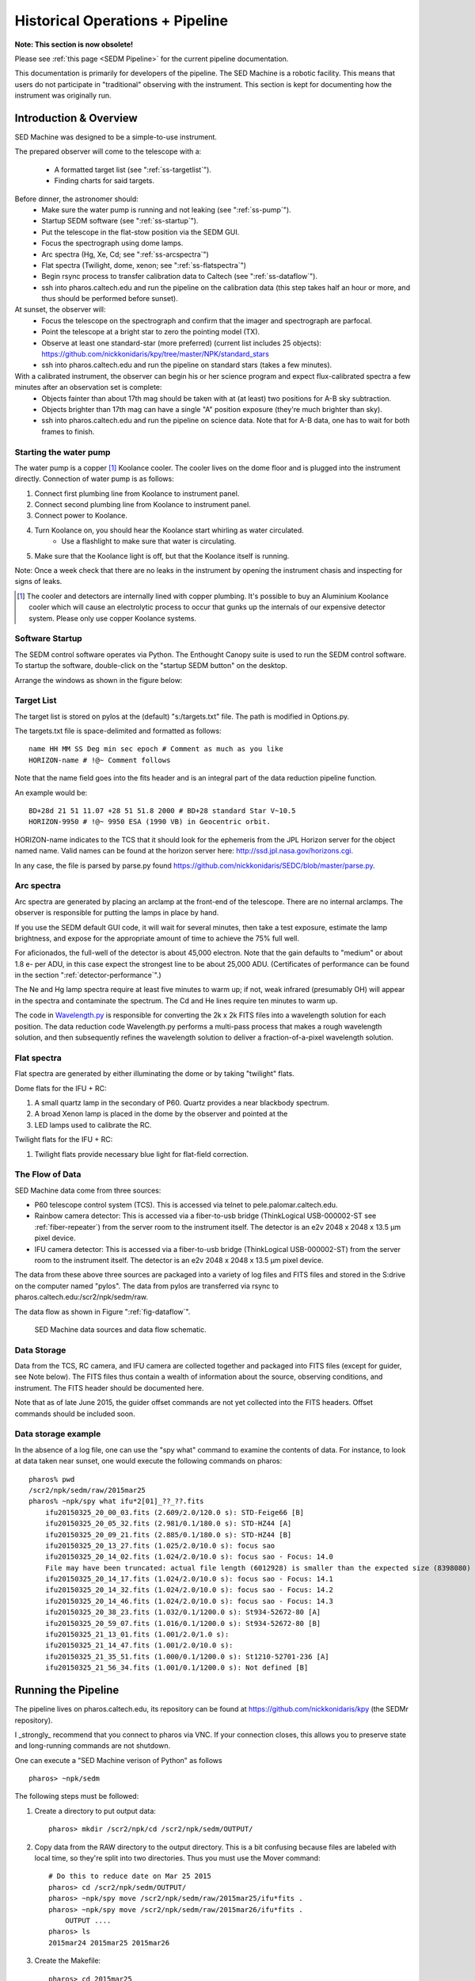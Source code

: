 
Historical Operations + Pipeline
================================

**Note: This section is now obsolete!**

Please see :ref:`this page <SEDM Pipeline>` for the current pipeline
documentation.

This documentation is primarily for developers of the pipeline. The SED 
Machine is a robotic facility.  This means that users do not participate in
"traditional" observing with the instrument.  This section is kept for
documenting how the instrument was originally run.


Introduction & Overview
-----------------------

SED Machine was designed to be a simple-to-use instrument.

The prepared observer will come to the telescope with a:

    * A formatted target list (see ":ref:`ss-targetlist`").
    * Finding charts for said targets.

Before dinner, the astronomer should:
    * Make sure the water pump is running and not leaking (see ":ref:`ss-pump`").
    * Startup SEDM software (see ":ref:`ss-startup`").
    * Put the telescope in the flat-stow position via the SEDM GUI.
    * Focus the spectrograph using dome lamps.
    * Arc spectra (Hg, Xe, Cd; see ":ref:`ss-arcspectra`")
    * Flat spectra (Twilight, dome, xenon; see ":ref:`ss-flatspectra`")
    * Begin rsync process to transfer calibration data to Caltech (see ":ref:`ss-dataflow`").
    * ssh into pharos.caltech.edu and run the pipeline on the calibration data (this step takes half an hour or more, and thus should be performed before sunset).

At sunset, the observer will:
    * Focus the telescope on the spectrograph and confirm that the imager and spectrograph are parfocal.
    * Point the telescope at a bright star to zero the pointing model (TX).
    * Observe at least one standard-star (more preferred) (current list includes 25 objects): https://github.com/nickkonidaris/kpy/tree/master/NPK/standard_stars
    * ssh into pharos.caltech.edu and run the pipeline on standard stars (takes a few minutes).

With a calibrated instrument, the observer can begin his or her science program and expect flux-calibrated spectra a few minutes after an observation set is complete:
    * Objects fainter than about 17th mag should be taken with at (at least) two positions for A-B sky subtraction.
    * Objects brighter than 17th mag can have a single "A" position exposure (they're much brighter than sky).
    * ssh into pharos.caltech.edu and run the pipeline on science data. Note that for A-B data, one has to wait for both frames to finish.

.. _ss-pump:

Starting the water pump
^^^^^^^^^^^^^^^^^^^^^^^
The water pump is a copper [#f1]_ Koolance cooler. The cooler lives on the dome floor and is plugged into the instrument directly. Connection of water pump is as follows:

1. Connect first plumbing line from Koolance to instrument panel.
2. Connect second plumbing line from Koolance to instrument panel.
3. Connect power to Koolance.
4. Turn Koolance on, you should hear the Koolance start whirling as water circulated.
    * Use a flashlight to make sure that water is circulating.
5. Make sure that the Koolance light is off, but that the Koolance itself is running.

Note: Once a week check that there are no leaks in the instrument by opening the instrument chasis and inspecting for signs of leaks.

.. [#f1] The cooler and detectors are internally lined with copper plumbing. It's possible to buy an Aluminium Koolance cooler which will cause an electrolytic process to occur that gunks up the internals of our expensive detector system. Please only use copper Koolance systems.

.. _ss-startup:

Software Startup
^^^^^^^^^^^^^^^^

The SEDM control software operates via Python. The Enthought Canopy suite is used to run the SEDM control software. To startup the software, double-click on the "startup SEDM button" on the desktop.

Arrange the windows as shown in the figure below:

.. todo:: desktop image of windows.

.. _ss-targetlist:

Target List
^^^^^^^^^^^
The target list is stored on pylos at the (default) "s:/targets.txt" file. The path is modified in Options.py.

The targets.txt file is space-delimited and formatted as follows::

    name HH MM SS Deg min sec epoch # Comment as much as you like
    HORIZON-name # !@~ Comment follows

Note that the name field goes into the fits header and is an integral part of the data reduction pipeline function.

An example would be::

    BD+28d 21 51 11.07 +28 51 51.8 2000 # BD+28 standard Star V~10.5
    HORIZON-9950 # !@~ 9950 ESA (1990 VB) in Geocentric orbit.


HORIZON-name indicates to the TCS that it should look for the ephemeris from the JPL Horizon server for the object named name. Valid names can be found at the horizon server here: http://ssd.jpl.nasa.gov/horizons.cgi.

In any case, the file is parsed by parse.py found https://github.com/nickkonidaris/SEDC/blob/master/parse.py.

.. _ss-arcspectra:

Arc spectra
^^^^^^^^^^^

Arc spectra are generated by placing an arclamp at the front-end of the telescope. There are no internal arclamps. The observer is responsible for putting the lamps in place by hand.

.. todo:: Explain how one installs arclamps on front end.

If you use the SEDM default GUI code, it will wait for several minutes, then take a test exposure, estimate the lamp brightness, and expose for the appropriate amount of time to achieve the 75% full well.

For aficionados, the full-well of the detector is about 45,000 electron. Note that the gain defaults to "medium" or about 1.8 e- per ADU, in this case expect the strongest line to be about 25,000 ADU. (Certificates of performance can be found in the section ":ref:`detector-performance`".)

The Ne and Hg lamp spectra require at least five minutes to warm up; if not, weak infrared (presumably OH) will appear in the spectra and contaminate the spectrum. The Cd and He lines require ten minutes to warm up.

The code in `Wavelength.py <https://github.com/nickkonidaris/kpy/blob/master/SEDMr/Wavelength.py>`_ is responsible for converting the 2k x 2k FITS files into a wavelength solution for each position. The data reduction code Wavelength.py performs a multi-pass process that makes a rough wavelength solution, and then subsequently refines the wavelength solution to deliver a fraction-of-a-pixel wavelength solution.

.. todo:: Experiment on the telescope + demonstrate that the arclamp position only has a minor impact on wavelength solution.


.. _ss-flatspectra:

Flat spectra
^^^^^^^^^^^^

Flat spectra are generated by either illuminating the dome or by taking "twilight" flats.

Dome flats for the IFU + RC:

#. A small quartz lamp in the secondary of P60. Quartz provides a near blackbody spectrum.
#. A broad Xenon lamp is placed in the dome by the observer and pointed at the
#. LED lamps used to calibrate the RC.


Twilight flats for the IFU + RC:

#. Twilight flats provide necessary blue light for flat-field correction.


.. _ss-dataflow:


The Flow of Data
^^^^^^^^^^^^^^^^

SED Machine data come from three sources:

* P60 telescope control system (TCS). This is accessed via telnet to pele.palomar.caltech.edu.
* Rainbow camera detector: This is accessed via a fiber-to-usb bridge (ThinkLogical USB-000002-ST see :ref:`fiber-repeater`) from the server room to the instrument itself. The detector is an e2v 2048 x 2048 x 13.5 µm pixel device.
* IFU camera detector: This is accessed via a fiber-to-usb bridge (ThinkLogical USB-000002-ST) from the server room to the instrument itself. The detector is an e2v 2048 x 2048 x 13.5 µm pixel device.

The data from these above three sources are packaged into a variety of log files and FITS files and stored in the S:\ drive on the computer named "pylos". The data from pylos are transferred via rsync to pharos.caltech.edu:/scr2/npk/sedm/raw.

The data flow as shown in Figure ":ref:`fig-dataflow`".

.. _fig-dataflow:

.. figure:: FIGURES/Layout.svg

    SED Machine data sources and data flow schematic.


.. todo:: show example target lists and target selection gui.

.. todo:: document guider code.

Data Storage
^^^^^^^^^^^^

Data from the TCS, RC camera, and IFU camera are collected together and packaged into FITS files (except for guider, see Note below). The FITS files thus contain a wealth of information about the source, observing conditions, and instrument. The FITS header should be documented here.

.. todo:: document fits headers here.

Note that as of late June 2015, the guider offset commands are not yet collected into the FITS headers. Offset commands should be included soon.

Data storage example
^^^^^^^^^^^^^^^^^^^^

In the absence of a log file, one can use the "spy what" command to examine the contents of data. For instance, to look at data taken near sunset, one would execute the following commands on pharos::

    pharos% pwd
    /scr2/npk/sedm/raw/2015mar25
    pharos% ~npk/spy what ifu*2[01]_??_??.fits
        ifu20150325_20_00_03.fits (2.609/2.0/120.0 s): STD-Feige66 [B]
        ifu20150325_20_05_32.fits (2.981/0.1/180.0 s): STD-HZ44 [A]
        ifu20150325_20_09_21.fits (2.885/0.1/180.0 s): STD-HZ44 [B]
        ifu20150325_20_13_27.fits (1.025/2.0/10.0 s): focus sao
        ifu20150325_20_14_02.fits (1.024/2.0/10.0 s): focus sao - Focus: 14.0
        File may have been truncated: actual file length (6012928) is smaller than the expected size (8398080)
        ifu20150325_20_14_17.fits (1.024/2.0/10.0 s): focus sao - Focus: 14.1
        ifu20150325_20_14_32.fits (1.024/2.0/10.0 s): focus sao - Focus: 14.2
        ifu20150325_20_14_46.fits (1.024/2.0/10.0 s): focus sao - Focus: 14.3
        ifu20150325_20_38_23.fits (1.032/0.1/1200.0 s): St934-52672-80 [A]
        ifu20150325_20_59_07.fits (1.016/0.1/1200.0 s): St934-52672-80 [B]
        ifu20150325_21_13_01.fits (1.001/2.0/1.0 s):
        ifu20150325_21_14_47.fits (1.001/2.0/10.0 s):
        ifu20150325_21_35_51.fits (1.000/0.1/1200.0 s): St1210-52701-236 [A]
        ifu20150325_21_56_34.fits (1.001/0.1/1200.0 s): Not defined [B]


Running the Pipeline
--------------------

The pipeline lives on pharos.caltech.edu, its repository can be found at https://github.com/nickkonidaris/kpy (the SEDMr repository).

I _strongly_ recommend that you connect to pharos via VNC. If your connection closes, this allows you to preserve state and long-running commands are not shutdown.

One can execute a "SED Machine verison of Python" as follows ::

    pharos> ~npk/sedm

The following steps must be followed:

1. Create a directory to put output data::

    pharos> mkdir /scr2/npk/cd /scr2/npk/sedm/OUTPUT/

2. Copy data from the RAW directory to the output directory. This is a bit confusing because files are labeled with local time, so they're split into two directories. Thus you must use the Mover command::

    # Do this to reduce date on Mar 25 2015
    pharos> cd /scr2/npk/sedm/OUTPUT/
    pharos> ~npk/spy move /scr2/npk/sedm/raw/2015mar25/ifu*fits .
    pharos> ~npk/spy move /scr2/npk/sedm/raw/2015mar26/ifu*fits .
        OUTPUT ....
    pharos> ls
    2015mar24 2015mar25 2015mar26

#. Create the Makefile::

    pharos> cd 2015mar25
    pharos> ~npk/spy /scr2/npk/PYTHON/SEDMr/Plan.py ifu*fits
    OUTPUT should indicate several types of calibrations (Hg, Cd, twilight, dome, Xe)


#. Check the makefile (with less) to see that its populated. NOTE: The Makefile dependencies are not yet correct, this will take a few days of debugging to get right. For now, you have to handle the makefile "By hand".

#. Execute the following ::

    # Create bias and debias the FITS files in the directory. Output should move
    # fast here.
    pharos> make -j16 bias
    # Now check bias files created
    pharos> ls b_*
    # lots of output should be here

    # Now cosmic ray reject:
    pharos> make -j4 crrs
    # Cosmic ray reject is buggy. Keep using the unix top command to see
    # if any process has been running for more than 20 minutes. If it has
    # you must kill the offending process

    # Now create the wavelength solution. The first two steps are a few minute.
    pharos> make -j16 seg_dome.fits
    pharos> make -j16 seg_Hg.fits
    pharos> make -j16 Xe.fits

    # These steps do the heavy lifting and take many minutes.
    # Perform these steps in the afternoon during dinner.
    pharos> make -j16 rough.npy
    pharos> make -j16 fine.npy
    pharos> make -j16 cube.npy

    # Remove scattered "background " light, this is a very memory-intensive
    # process. Make sure to not use too many cores (or you'll kill pharos).
    # Each file will take about five minutes, it's worth doing this constantly
    # throughout the night.
    # Make sure to perform this step during dinner.
    pharos> make -j2 back

    # Make flexure measurements, should take ~ 30s
    pharos> make -j8 flex

#. It's worth performing the following checks. HINT: During the course of the night, make sure you rune the Check.py routine to ensure the spectrograph is in focus.

    1. Check that the dome.fits file and seg_dome.fits file correspond by opening both in ds9. For instance, the following image shows good agreement:

    .. figure:: dome.jpg

    2. Check that the identified ridgelines map to the dome lamps by executing "ds9 dome.fits -region ds9_dome.fits_segments.reg". The output should look like:

    .. figure:: dome_traces.jpg

    3. Check that the data cube looks regular and that RMS trace width is about 1.1 or 1.2 pixel. If much higher the spectrograph is out of focus. Execute ::

        pharos> ~npk/spy check --cube cube.npy

    .. figure:: cube_check.jpg

    The above image shows a few "blank spots" at the edge of the field, these are probably OK. The streak of missing spaxels in the upper left is a problem and a bug in the DRP code. As long as the streak doesn't go through the "middle" of the IFU, you should proceed.

    The coordinates of the hexagonal spaxels are illustrated here.

    .. figure:: HexCoords.png

    4. Look at some of the flexure measurement PDF files. In some cases (Calibration data or short exposures) the flexure measurement will be garbage; the DPR should recognize these types of exposures and ignore them (bug: it doesn't yet.) Ignore these short exposures, instead take a look at a long science exposure, example::

        pharos> acroread flex_bs_crr_b_ifu20150326_03_49_39.npy.pdf

    you will see a figure like:

    .. figure:: flexure_check.jpg

    The green line found the strong sodium emission feature in the night sky, and the flexure measurement is based on the offset between this green line and its expected position.

#. Reduce your first spectrum, for instance, a standard star::

    # Search Makefile for the target spectrum name
    pharos> less Makefile
    pharos> make STD-BD+33d2642_obs3.npy

#. Check the spectrum::

    ~npk/spy check --spec spectrum_STD-BD+33d2642_obs3.npy

You'll see:

.. figure:: spec_check.jpg


#. Document A-B extractions here.

Last updated on |version|
